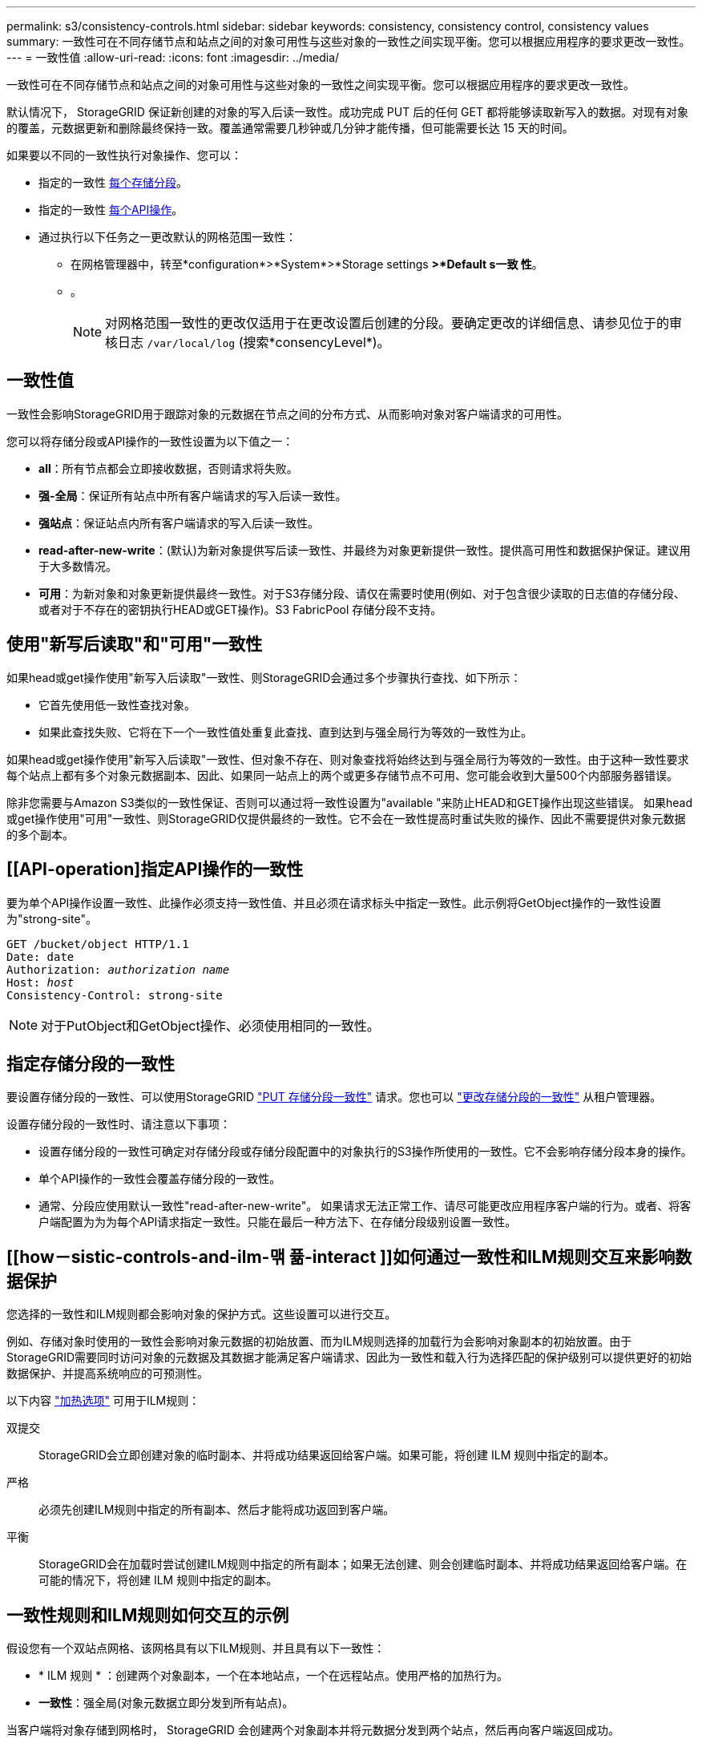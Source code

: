 ---
permalink: s3/consistency-controls.html 
sidebar: sidebar 
keywords: consistency, consistency control, consistency values 
summary: 一致性可在不同存储节点和站点之间的对象可用性与这些对象的一致性之间实现平衡。您可以根据应用程序的要求更改一致性。 
---
= 一致性值
:allow-uri-read: 
:icons: font
:imagesdir: ../media/


[role="lead"]
一致性可在不同存储节点和站点之间的对象可用性与这些对象的一致性之间实现平衡。您可以根据应用程序的要求更改一致性。

默认情况下， StorageGRID 保证新创建的对象的写入后读一致性。成功完成 PUT 后的任何 GET 都将能够读取新写入的数据。对现有对象的覆盖，元数据更新和删除最终保持一致。覆盖通常需要几秒钟或几分钟才能传播，但可能需要长达 15 天的时间。

如果要以不同的一致性执行对象操作、您可以：

* 指定的一致性 <<bucket-consistency-control,每个存储分段>>。
* 指定的一致性 <<api-operation-consistency-control,每个API操作>>。
* 通过执行以下任务之一更改默认的网格范围一致性：
+
** 在网格管理器中，转至*configuration*>*System*>*Storage settings *>*Default s一致 性*。
** 。
+

NOTE: 对网格范围一致性的更改仅适用于在更改设置后创建的分段。要确定更改的详细信息、请参见位于的审核日志 `/var/local/log` (搜索*consencyLevel*)。







== 一致性值

一致性会影响StorageGRID用于跟踪对象的元数据在节点之间的分布方式、从而影响对象对客户端请求的可用性。

您可以将存储分段或API操作的一致性设置为以下值之一：

* *all*：所有节点都会立即接收数据，否则请求将失败。
* *强-全局*：保证所有站点中所有客户端请求的写入后读一致性。
* *强站点*：保证站点内所有客户端请求的写入后读一致性。
* *read-after-new-write*：(默认)为新对象提供写后读一致性、并最终为对象更新提供一致性。提供高可用性和数据保护保证。建议用于大多数情况。
* *可用*：为新对象和对象更新提供最终一致性。对于S3存储分段、请仅在需要时使用(例如、对于包含很少读取的日志值的存储分段、或者对于不存在的密钥执行HEAD或GET操作)。S3 FabricPool 存储分段不支持。




== 使用"新写后读取"和"可用"一致性

如果head或get操作使用"新写入后读取"一致性、则StorageGRID会通过多个步骤执行查找、如下所示：

* 它首先使用低一致性查找对象。
* 如果此查找失败、它将在下一个一致性值处重复此查找、直到达到与强全局行为等效的一致性为止。


如果head或get操作使用"新写入后读取"一致性、但对象不存在、则对象查找将始终达到与强全局行为等效的一致性。由于这种一致性要求每个站点上都有多个对象元数据副本、因此、如果同一站点上的两个或更多存储节点不可用、您可能会收到大量500个内部服务器错误。

除非您需要与Amazon S3类似的一致性保证、否则可以通过将一致性设置为"available "来防止HEAD和GET操作出现这些错误。 如果head或get操作使用"可用"一致性、则StorageGRID仅提供最终的一致性。它不会在一致性提高时重试失败的操作、因此不需要提供对象元数据的多个副本。



== [[API-operation]指定API操作的一致性

要为单个API操作设置一致性、此操作必须支持一致性值、并且必须在请求标头中指定一致性。此示例将GetObject操作的一致性设置为"strong-site"。

[listing, subs="specialcharacters,quotes"]
----
GET /bucket/object HTTP/1.1
Date: date
Authorization: _authorization name_
Host: _host_
Consistency-Control: strong-site
----

NOTE: 对于PutObject和GetObject操作、必须使用相同的一致性。



== [[bket-sistery-control]]指定存储分段的一致性

要设置存储分段的一致性、可以使用StorageGRID link:put-bucket-consistency-request.html["PUT 存储分段一致性"] 请求。您也可以 link:../tenant/manage-bucket-consistency.html#change-bucket-consistency["更改存储分段的一致性"] 从租户管理器。

设置存储分段的一致性时、请注意以下事项：

* 设置存储分段的一致性可确定对存储分段或存储分段配置中的对象执行的S3操作所使用的一致性。它不会影响存储分段本身的操作。
* 单个API操作的一致性会覆盖存储分段的一致性。
* 通常、分段应使用默认一致性"read-after-new-write"。 如果请求无法正常工作、请尽可能更改应用程序客户端的行为。或者、将客户端配置为为为每个API请求指定一致性。只能在最后一种方法下、在存储分段级别设置一致性。




== [[how－sistic-controls-and-ilm-맦 퓲-interact ]]如何通过一致性和ILM规则交互来影响数据保护

您选择的一致性和ILM规则都会影响对象的保护方式。这些设置可以进行交互。

例如、存储对象时使用的一致性会影响对象元数据的初始放置、而为ILM规则选择的加载行为会影响对象副本的初始放置。由于StorageGRID需要同时访问对象的元数据及其数据才能满足客户端请求、因此为一致性和载入行为选择匹配的保护级别可以提供更好的初始数据保护、并提高系统响应的可预测性。

以下内容 link:../ilm/data-protection-options-for-ingest.html["加热选项"] 可用于ILM规则：

双提交:: StorageGRID会立即创建对象的临时副本、并将成功结果返回给客户端。如果可能，将创建 ILM 规则中指定的副本。
严格:: 必须先创建ILM规则中指定的所有副本、然后才能将成功返回到客户端。
平衡:: StorageGRID会在加载时尝试创建ILM规则中指定的所有副本；如果无法创建、则会创建临时副本、并将成功结果返回给客户端。在可能的情况下，将创建 ILM 规则中指定的副本。




== 一致性规则和ILM规则如何交互的示例

假设您有一个双站点网格、该网格具有以下ILM规则、并且具有以下一致性：

* * ILM 规则 * ：创建两个对象副本，一个在本地站点，一个在远程站点。使用严格的加热行为。
* *一致性*：强全局(对象元数据立即分发到所有站点)。


当客户端将对象存储到网格时， StorageGRID 会创建两个对象副本并将元数据分发到两个站点，然后再向客户端返回成功。

在载入成功消息时，此对象将受到完全保护，不会丢失。例如，如果本地站点在载入后不久丢失，则远程站点上仍存在对象数据和对象元数据的副本。此对象完全可检索。

如果您改用相同的ILM规则和强站点一致性、则在将对象数据复制到远程站点之后、在远程站点分发对象元数据之前、客户端可能会收到一条成功消息。在这种情况下，对象元数据的保护级别与对象数据的保护级别不匹配。如果本地站点在载入后不久丢失，则对象元数据将丢失。无法检索此对象。

一致性和ILM规则之间的相互关系可能很复杂。如果需要帮助、请联系NetApp。

